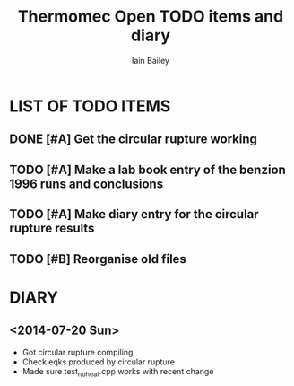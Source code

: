 #+TITLE:     Thermomec Open TODO items and diary
#+AUTHOR:    Iain Bailey
#+EMAIL:     iainbailey@gmail.com
#+STARTUP:   indent
#+STARTUP:   showall


* LIST OF TODO ITEMS
** DONE [#A] Get the circular rupture working
** TODO [#A] Make a lab book entry of the benzion 1996 runs and conclusions
** TODO [#A] Make diary entry for the circular rupture results
** TODO [#B] Reorganise old files


* DIARY
** <2014-07-20 Sun>
- Got circular rupture compiling
- Check eqks produced by circular rupture
- Made sure test_noheat.cpp works with recent change
